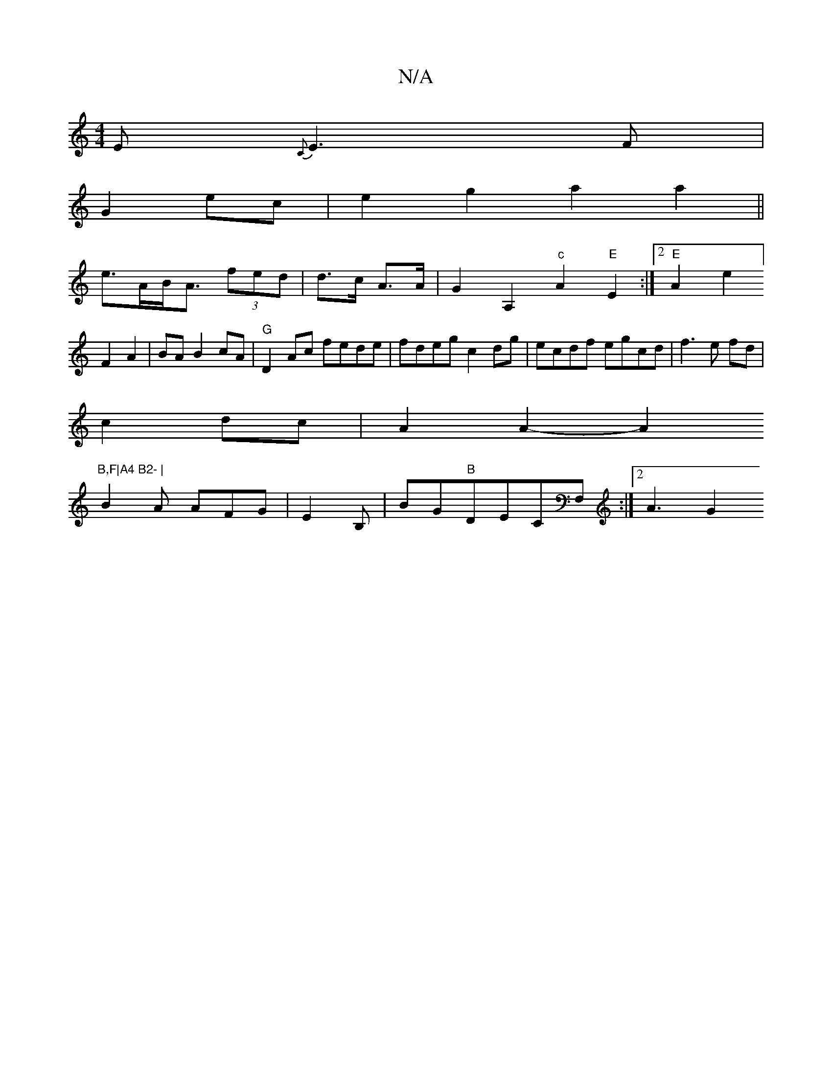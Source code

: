X:1
T:N/A
M:4/4
R:N/A
K:Cmajor
 E{C}E3F|
G2ec|e2g2 a2a2||
e>AB<A (3fed | d>c A>A | G2- A,2"c"A2"E"E2:|2 "E"A2e2]F2 A2|BA B2cA|"G"D2Ac fede|fdeg c2dg|ecdf egcd|f3e fd |
c2 dc |A2 A2-A2"B,F|A4 B2- |
B2A AFG|E2B,- | BG"B"DECF,:|2 A3G2